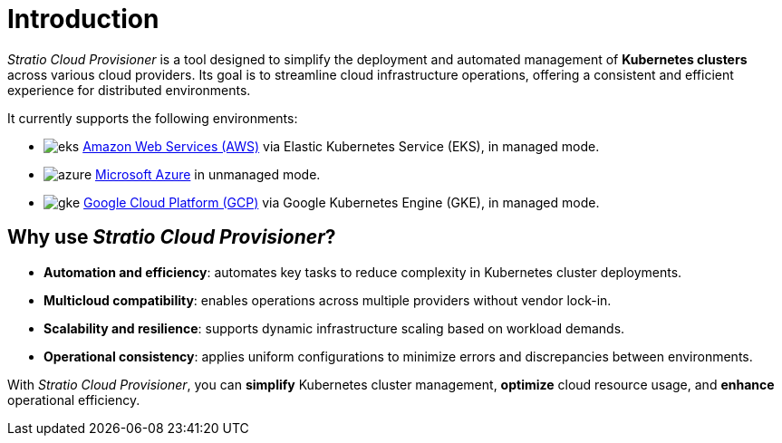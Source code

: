 = Introduction

_Stratio Cloud Provisioner_ is a tool designed to simplify the deployment and automated management of *Kubernetes clusters* across various cloud providers. Its goal is to streamline cloud infrastructure operations, offering a consistent and efficient experience for distributed environments.

It currently supports the following environments:

* image:icons/eks.svg[] https://aws.amazon.com/eks/[Amazon Web Services (AWS)] via Elastic Kubernetes Service (EKS), in managed mode.
* image:icons/azure.svg[] https://azure.microsoft.com/[Microsoft Azure] in unmanaged mode.
* image:icons/gke.svg[] https://cloud.google.com/kubernetes-engine[Google Cloud Platform (GCP)] via Google Kubernetes Engine (GKE), in managed mode.

== Why use _Stratio Cloud Provisioner_?

* *Automation and efficiency*: automates key tasks to reduce complexity in Kubernetes cluster deployments.
* *Multicloud compatibility*: enables operations across multiple providers without vendor lock-in.
* *Scalability and resilience*: supports dynamic infrastructure scaling based on workload demands.
* *Operational consistency*: applies uniform configurations to minimize errors and discrepancies between environments.

With _Stratio Cloud Provisioner_, you can *simplify* Kubernetes cluster management, *optimize* cloud resource usage, and *enhance* operational efficiency.
